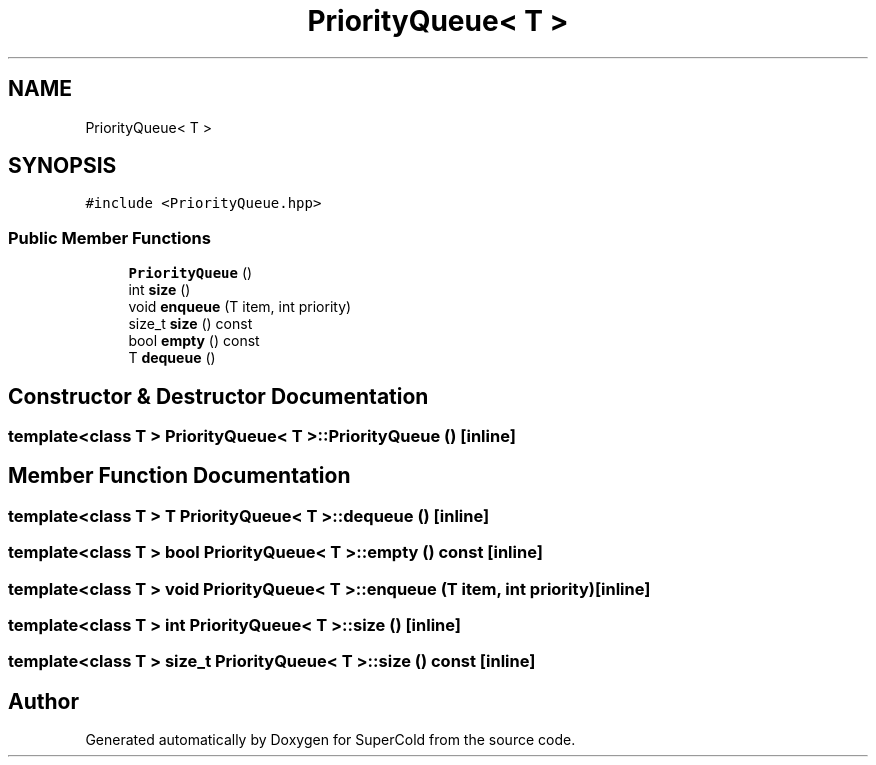 .TH "PriorityQueue< T >" 3 "Sat Jun 18 2022" "Version 1.0" "SuperCold" \" -*- nroff -*-
.ad l
.nh
.SH NAME
PriorityQueue< T >
.SH SYNOPSIS
.br
.PP
.PP
\fC#include <PriorityQueue\&.hpp>\fP
.SS "Public Member Functions"

.in +1c
.ti -1c
.RI "\fBPriorityQueue\fP ()"
.br
.ti -1c
.RI "int \fBsize\fP ()"
.br
.ti -1c
.RI "void \fBenqueue\fP (T item, int priority)"
.br
.ti -1c
.RI "size_t \fBsize\fP () const"
.br
.ti -1c
.RI "bool \fBempty\fP () const"
.br
.ti -1c
.RI "T \fBdequeue\fP ()"
.br
.in -1c
.SH "Constructor & Destructor Documentation"
.PP 
.SS "template<class T > \fBPriorityQueue\fP< T >\fB::PriorityQueue\fP ()\fC [inline]\fP"

.SH "Member Function Documentation"
.PP 
.SS "template<class T > T \fBPriorityQueue\fP< T >::dequeue ()\fC [inline]\fP"

.SS "template<class T > bool \fBPriorityQueue\fP< T >::empty () const\fC [inline]\fP"

.SS "template<class T > void \fBPriorityQueue\fP< T >::enqueue (T item, int priority)\fC [inline]\fP"

.SS "template<class T > int \fBPriorityQueue\fP< T >::size ()\fC [inline]\fP"

.SS "template<class T > size_t \fBPriorityQueue\fP< T >::size () const\fC [inline]\fP"


.SH "Author"
.PP 
Generated automatically by Doxygen for SuperCold from the source code\&.
